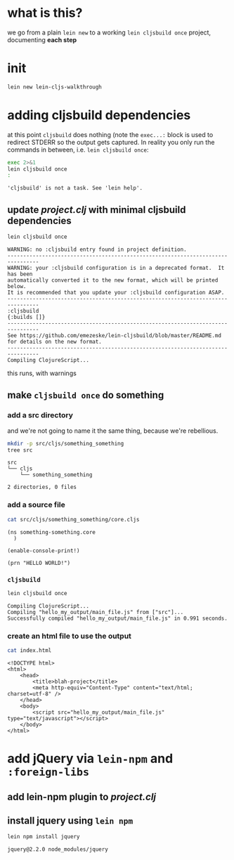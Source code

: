 #+PROPERTY: header-args:sh :results output

* what is this?

  we go from a plain =lein new= to a working =lein cljsbuild once= project, documenting *each step*

* init

#+BEGIN_SRC sh
lein new lein-cljs-walkthrough
#+END_SRC
#+RESULTS:
: Generating a project called lein-cljs-walkthrough based on the 'default' template.
: The default template is intended for library projects, not applications.
: To see other templates (app, plugin, etc), try `lein help new`.

* adding cljsbuild dependencies

  at this point =cljsbuild= does nothing (note the =exec...:= block is used to redirect STDERR so the output gets captured.
In reality you only run the commands in between, i.e. =lein cljsbuild once=:

  #+BEGIN_SRC sh
  exec 2>&1
  lein cljsbuild once
  :
  #+END_SRC

  #+RESULTS:
  : 'cljsbuild' is not a task. See 'lein help'.

** update [[project.clj]] with minimal cljsbuild dependencies

   #+BEGIN_SRC sh
   lein cljsbuild once
   #+END_SRC

   #+RESULTS:
   #+begin_example
   WARNING: no :cljsbuild entry found in project definition.
   --------------------------------------------------------------------------------
   WARNING: your :cljsbuild configuration is in a deprecated format.  It has been
   automatically converted it to the new format, which will be printed below.
   It is recommended that you update your :cljsbuild configuration ASAP.
   --------------------------------------------------------------------------------
   :cljsbuild
   {:builds []}
   --------------------------------------------------------------------------------
   See https://github.com/emezeske/lein-cljsbuild/blob/master/README.md
   for details on the new format.
   --------------------------------------------------------------------------------
   Compiling ClojureScript...
#+end_example

   this runs, with warnings

** make =cljsbuild once= do something

*** add a src directory

    and we're not going to name it the same thing, because we're rebellious.

    #+BEGIN_SRC sh
    mkdir -p src/cljs/something_something
    tree src
    #+END_SRC

    #+RESULTS:
    : src
    : └── cljs
    :     └── something_something
    : 
    : 2 directories, 0 files

*** add a source file

    #+BEGIN_SRC sh
    cat src/cljs/something_something/core.cljs
    #+END_SRC

    #+RESULTS:
    : (ns something-something.core
    :   )
    : 
    : (enable-console-print!)
    : 
    : (prn "HELLO WORLD!")

    
*** =cljsbuild=

    #+BEGIN_SRC sh
    lein cljsbuild once
    #+END_SRC

    #+RESULTS:
    : Compiling ClojureScript...
    : Compiling "hello_my_output/main_file.js" from ["src"]...
    : Successfully compiled "hello_my_output/main_file.js" in 0.991 seconds.

*** create an html file to use the output

    #+BEGIN_SRC sh
    cat index.html
    #+END_SRC

    #+RESULTS:
    #+begin_example
    <!DOCTYPE html>
    <html>
        <head>
            <title>blah-project</title>
            <meta http-equiv="Content-Type" content="text/html; charset=utf-8" />
        </head>
        <body>
            <script src="hello_my_output/main_file.js" type="text/javascript"></script>
        </body>
    </html>
#+end_example

* add jQuery via =lein-npm= and =:foreign-libs=

** add lein-npm plugin to [[project.clj]]

** install jquery using =lein npm=

   #+BEGIN_SRC sh
   lein npm install jquery
   #+END_SRC

   #+RESULTS:
   : jquery@2.2.0 node_modules/jquery

   
